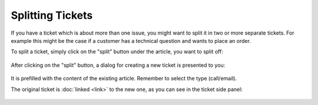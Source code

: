 Splitting Tickets
=================

If you have a ticket which is about more than one issue, you might want
to split it in two or more separate tickets. For example this might be the case
if a customer has a technical question and wants to place an order.

To split a ticket, simply click on the "split" button under the article, you
want to split off:

.. figure:: /images/advanced/ticket-actions/article-split.png
   :alt: Split ticket button
   :align: center

After clicking on the "split" button, a dialog for creating a new ticket is
presented to you:

.. figure:: /images/advanced/ticket-actions/split-dialog.png
   :alt: Split ticket dialog
   :align: center
   :scale: 90%

It is prefilled with the content of the existing article. Remember to select
the type (call/email).

The original ticket is :doc:`linked <link>` to the new one, as you can see in
the ticket side panel:

.. figure:: /images/advanced/ticket-actions/split-links.png
   :alt: Ticket pane: Links
   :align: center
   :scale: 55%

